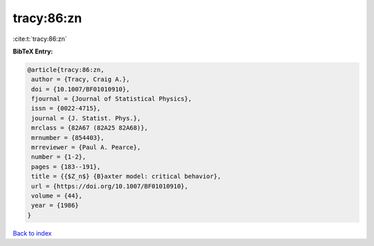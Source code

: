 tracy:86:zn
===========

:cite:t:`tracy:86:zn`

**BibTeX Entry:**

.. code-block:: bibtex

   @article{tracy:86:zn,
    author = {Tracy, Craig A.},
    doi = {10.1007/BF01010910},
    fjournal = {Journal of Statistical Physics},
    issn = {0022-4715},
    journal = {J. Statist. Phys.},
    mrclass = {82A67 (82A25 82A68)},
    mrnumber = {854403},
    mrreviewer = {Paul A. Pearce},
    number = {1-2},
    pages = {183--191},
    title = {{$Z_n$} {B}axter model: critical behavior},
    url = {https://doi.org/10.1007/BF01010910},
    volume = {44},
    year = {1986}
   }

`Back to index <../By-Cite-Keys.rst>`_
